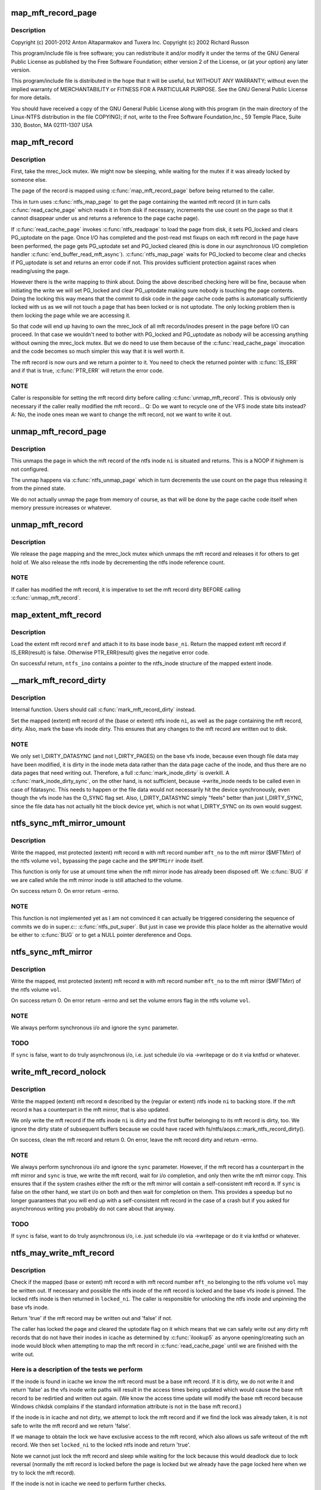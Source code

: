 .. -*- coding: utf-8; mode: rst -*-
.. src-file: fs/ntfs/mft.c

.. _`map_mft_record_page`:

map_mft_record_page
===================

.. c:function:: MFT_RECORD *map_mft_record_page(ntfs_inode *ni)

    NTFS kernel mft record operations. Part of the Linux-NTFS project.

    :param ntfs_inode \*ni:
        *undescribed*

.. _`map_mft_record_page.description`:

Description
-----------

Copyright (c) 2001-2012 Anton Altaparmakov and Tuxera Inc.
Copyright (c) 2002 Richard Russon

This program/include file is free software; you can redistribute it and/or
modify it under the terms of the GNU General Public License as published
by the Free Software Foundation; either version 2 of the License, or
(at your option) any later version.

This program/include file is distributed in the hope that it will be
useful, but WITHOUT ANY WARRANTY; without even the implied warranty
of MERCHANTABILITY or FITNESS FOR A PARTICULAR PURPOSE.  See the
GNU General Public License for more details.

You should have received a copy of the GNU General Public License
along with this program (in the main directory of the Linux-NTFS
distribution in the file COPYING); if not, write to the Free Software
Foundation,Inc., 59 Temple Place, Suite 330, Boston, MA  02111-1307  USA

.. _`map_mft_record`:

map_mft_record
==============

.. c:function:: MFT_RECORD *map_mft_record(ntfs_inode *ni)

    map, pin and lock an mft record

    :param ntfs_inode \*ni:
        ntfs inode whose MFT record to map

.. _`map_mft_record.description`:

Description
-----------

First, take the mrec_lock mutex.  We might now be sleeping, while waiting
for the mutex if it was already locked by someone else.

The page of the record is mapped using \ :c:func:`map_mft_record_page`\  before being
returned to the caller.

This in turn uses \ :c:func:`ntfs_map_page`\  to get the page containing the wanted mft
record (it in turn calls \ :c:func:`read_cache_page`\  which reads it in from disk if
necessary, increments the use count on the page so that it cannot disappear
under us and returns a reference to the page cache page).

If \ :c:func:`read_cache_page`\  invokes \ :c:func:`ntfs_readpage`\  to load the page from disk, it
sets PG_locked and clears PG_uptodate on the page. Once I/O has completed
and the post-read mst fixups on each mft record in the page have been
performed, the page gets PG_uptodate set and PG_locked cleared (this is done
in our asynchronous I/O completion handler \ :c:func:`end_buffer_read_mft_async`\ ).
\ :c:func:`ntfs_map_page`\  waits for PG_locked to become clear and checks if
PG_uptodate is set and returns an error code if not. This provides
sufficient protection against races when reading/using the page.

However there is the write mapping to think about. Doing the above described
checking here will be fine, because when initiating the write we will set
PG_locked and clear PG_uptodate making sure nobody is touching the page
contents. Doing the locking this way means that the commit to disk code in
the page cache code paths is automatically sufficiently locked with us as
we will not touch a page that has been locked or is not uptodate. The only
locking problem then is them locking the page while we are accessing it.

So that code will end up having to own the mrec_lock of all mft
records/inodes present in the page before I/O can proceed. In that case we
wouldn't need to bother with PG_locked and PG_uptodate as nobody will be
accessing anything without owning the mrec_lock mutex.  But we do need to
use them because of the \ :c:func:`read_cache_page`\  invocation and the code becomes so
much simpler this way that it is well worth it.

The mft record is now ours and we return a pointer to it. You need to check
the returned pointer with \ :c:func:`IS_ERR`\  and if that is true, \ :c:func:`PTR_ERR`\  will return
the error code.

.. _`map_mft_record.note`:

NOTE
----

Caller is responsible for setting the mft record dirty before calling
\ :c:func:`unmap_mft_record`\ . This is obviously only necessary if the caller really
modified the mft record...
Q: Do we want to recycle one of the VFS inode state bits instead?
A: No, the inode ones mean we want to change the mft record, not we want to
write it out.

.. _`unmap_mft_record_page`:

unmap_mft_record_page
=====================

.. c:function:: void unmap_mft_record_page(ntfs_inode *ni)

    unmap the page in which a specific mft record resides

    :param ntfs_inode \*ni:
        ntfs inode whose mft record page to unmap

.. _`unmap_mft_record_page.description`:

Description
-----------

This unmaps the page in which the mft record of the ntfs inode \ ``ni``\  is
situated and returns. This is a NOOP if highmem is not configured.

The unmap happens via \ :c:func:`ntfs_unmap_page`\  which in turn decrements the use
count on the page thus releasing it from the pinned state.

We do not actually unmap the page from memory of course, as that will be
done by the page cache code itself when memory pressure increases or
whatever.

.. _`unmap_mft_record`:

unmap_mft_record
================

.. c:function:: void unmap_mft_record(ntfs_inode *ni)

    release a mapped mft record

    :param ntfs_inode \*ni:
        ntfs inode whose MFT record to unmap

.. _`unmap_mft_record.description`:

Description
-----------

We release the page mapping and the mrec_lock mutex which unmaps the mft
record and releases it for others to get hold of. We also release the ntfs
inode by decrementing the ntfs inode reference count.

.. _`unmap_mft_record.note`:

NOTE
----

If caller has modified the mft record, it is imperative to set the mft
record dirty BEFORE calling \ :c:func:`unmap_mft_record`\ .

.. _`map_extent_mft_record`:

map_extent_mft_record
=====================

.. c:function:: MFT_RECORD *map_extent_mft_record(ntfs_inode *base_ni, MFT_REF mref, ntfs_inode **ntfs_ino)

    load an extent inode and attach it to its base

    :param ntfs_inode \*base_ni:
        base ntfs inode

    :param MFT_REF mref:
        mft reference of the extent inode to load

    :param ntfs_inode \*\*ntfs_ino:
        on successful return, pointer to the ntfs_inode structure

.. _`map_extent_mft_record.description`:

Description
-----------

Load the extent mft record \ ``mref``\  and attach it to its base inode \ ``base_ni``\ .
Return the mapped extent mft record if IS_ERR(result) is false.  Otherwise
PTR_ERR(result) gives the negative error code.

On successful return, \ ``ntfs_ino``\  contains a pointer to the ntfs_inode
structure of the mapped extent inode.

.. _`__mark_mft_record_dirty`:

\__mark_mft_record_dirty
========================

.. c:function:: void __mark_mft_record_dirty(ntfs_inode *ni)

    set the mft record and the page containing it dirty

    :param ntfs_inode \*ni:
        ntfs inode describing the mapped mft record

.. _`__mark_mft_record_dirty.description`:

Description
-----------

Internal function.  Users should call \ :c:func:`mark_mft_record_dirty`\  instead.

Set the mapped (extent) mft record of the (base or extent) ntfs inode \ ``ni``\ ,
as well as the page containing the mft record, dirty.  Also, mark the base
vfs inode dirty.  This ensures that any changes to the mft record are
written out to disk.

.. _`__mark_mft_record_dirty.note`:

NOTE
----

We only set I_DIRTY_DATASYNC (and not I_DIRTY_PAGES)
on the base vfs inode, because even though file data may have been modified,
it is dirty in the inode meta data rather than the data page cache of the
inode, and thus there are no data pages that need writing out.  Therefore, a
full \ :c:func:`mark_inode_dirty`\  is overkill.  A \ :c:func:`mark_inode_dirty_sync`\ , on the
other hand, is not sufficient, because ->write_inode needs to be called even
in case of fdatasync. This needs to happen or the file data would not
necessarily hit the device synchronously, even though the vfs inode has the
O_SYNC flag set.  Also, I_DIRTY_DATASYNC simply "feels" better than just
I_DIRTY_SYNC, since the file data has not actually hit the block device yet,
which is not what I_DIRTY_SYNC on its own would suggest.

.. _`ntfs_sync_mft_mirror_umount`:

ntfs_sync_mft_mirror_umount
===========================

.. c:function:: int ntfs_sync_mft_mirror_umount(ntfs_volume *vol, const unsigned long mft_no, MFT_RECORD *m)

    synchronise an mft record to the mft mirror

    :param ntfs_volume \*vol:
        ntfs volume on which the mft record to synchronize resides

    :param const unsigned long mft_no:
        mft record number of mft record to synchronize

    :param MFT_RECORD \*m:
        mapped, mst protected (extent) mft record to synchronize

.. _`ntfs_sync_mft_mirror_umount.description`:

Description
-----------

Write the mapped, mst protected (extent) mft record \ ``m``\  with mft record
number \ ``mft_no``\  to the mft mirror ($MFTMirr) of the ntfs volume \ ``vol``\ ,
bypassing the page cache and the \ ``$MFTMirr``\  inode itself.

This function is only for use at umount time when the mft mirror inode has
already been disposed off.  We \ :c:func:`BUG`\  if we are called while the mft mirror
inode is still attached to the volume.

On success return 0.  On error return -errno.

.. _`ntfs_sync_mft_mirror_umount.note`:

NOTE
----

This function is not implemented yet as I am not convinced it can
actually be triggered considering the sequence of commits we do in super.c::
\ :c:func:`ntfs_put_super`\ .  But just in case we provide this place holder as the
alternative would be either to \ :c:func:`BUG`\  or to get a NULL pointer dereference
and Oops.

.. _`ntfs_sync_mft_mirror`:

ntfs_sync_mft_mirror
====================

.. c:function:: int ntfs_sync_mft_mirror(ntfs_volume *vol, const unsigned long mft_no, MFT_RECORD *m, int sync)

    synchronize an mft record to the mft mirror

    :param ntfs_volume \*vol:
        ntfs volume on which the mft record to synchronize resides

    :param const unsigned long mft_no:
        mft record number of mft record to synchronize

    :param MFT_RECORD \*m:
        mapped, mst protected (extent) mft record to synchronize

    :param int sync:
        if true, wait for i/o completion

.. _`ntfs_sync_mft_mirror.description`:

Description
-----------

Write the mapped, mst protected (extent) mft record \ ``m``\  with mft record
number \ ``mft_no``\  to the mft mirror ($MFTMirr) of the ntfs volume \ ``vol``\ .

On success return 0.  On error return -errno and set the volume errors flag
in the ntfs volume \ ``vol``\ .

.. _`ntfs_sync_mft_mirror.note`:

NOTE
----

We always perform synchronous i/o and ignore the \ ``sync``\  parameter.

.. _`ntfs_sync_mft_mirror.todo`:

TODO
----

If \ ``sync``\  is false, want to do truly asynchronous i/o, i.e. just
schedule i/o via ->writepage or do it via kntfsd or whatever.

.. _`write_mft_record_nolock`:

write_mft_record_nolock
=======================

.. c:function:: int write_mft_record_nolock(ntfs_inode *ni, MFT_RECORD *m, int sync)

    write out a mapped (extent) mft record

    :param ntfs_inode \*ni:
        ntfs inode describing the mapped (extent) mft record

    :param MFT_RECORD \*m:
        mapped (extent) mft record to write

    :param int sync:
        if true, wait for i/o completion

.. _`write_mft_record_nolock.description`:

Description
-----------

Write the mapped (extent) mft record \ ``m``\  described by the (regular or extent)
ntfs inode \ ``ni``\  to backing store.  If the mft record \ ``m``\  has a counterpart in
the mft mirror, that is also updated.

We only write the mft record if the ntfs inode \ ``ni``\  is dirty and the first
buffer belonging to its mft record is dirty, too.  We ignore the dirty state
of subsequent buffers because we could have raced with
fs/ntfs/aops.c::mark_ntfs_record_dirty().

On success, clean the mft record and return 0.  On error, leave the mft
record dirty and return -errno.

.. _`write_mft_record_nolock.note`:

NOTE
----

We always perform synchronous i/o and ignore the \ ``sync``\  parameter.
However, if the mft record has a counterpart in the mft mirror and \ ``sync``\  is
true, we write the mft record, wait for i/o completion, and only then write
the mft mirror copy.  This ensures that if the system crashes either the mft
or the mft mirror will contain a self-consistent mft record \ ``m``\ .  If \ ``sync``\  is
false on the other hand, we start i/o on both and then wait for completion
on them.  This provides a speedup but no longer guarantees that you will end
up with a self-consistent mft record in the case of a crash but if you asked
for asynchronous writing you probably do not care about that anyway.

.. _`write_mft_record_nolock.todo`:

TODO
----

If \ ``sync``\  is false, want to do truly asynchronous i/o, i.e. just
schedule i/o via ->writepage or do it via kntfsd or whatever.

.. _`ntfs_may_write_mft_record`:

ntfs_may_write_mft_record
=========================

.. c:function:: bool ntfs_may_write_mft_record(ntfs_volume *vol, const unsigned long mft_no, const MFT_RECORD *m, ntfs_inode **locked_ni)

    check if an mft record may be written out

    :param ntfs_volume \*vol:
        [IN]  ntfs volume on which the mft record to check resides

    :param const unsigned long mft_no:
        [IN]  mft record number of the mft record to check

    :param const MFT_RECORD \*m:
        [IN]  mapped mft record to check

    :param ntfs_inode \*\*locked_ni:
        [OUT] caller has to unlock this ntfs inode if one is returned

.. _`ntfs_may_write_mft_record.description`:

Description
-----------

Check if the mapped (base or extent) mft record \ ``m``\  with mft record number
\ ``mft_no``\  belonging to the ntfs volume \ ``vol``\  may be written out.  If necessary
and possible the ntfs inode of the mft record is locked and the base vfs
inode is pinned.  The locked ntfs inode is then returned in \ ``locked_ni``\ .  The
caller is responsible for unlocking the ntfs inode and unpinning the base
vfs inode.

Return 'true' if the mft record may be written out and 'false' if not.

The caller has locked the page and cleared the uptodate flag on it which
means that we can safely write out any dirty mft records that do not have
their inodes in icache as determined by \ :c:func:`ilookup5`\  as anyone
opening/creating such an inode would block when attempting to map the mft
record in \ :c:func:`read_cache_page`\  until we are finished with the write out.

.. _`ntfs_may_write_mft_record.here-is-a-description-of-the-tests-we-perform`:

Here is a description of the tests we perform
---------------------------------------------


If the inode is found in icache we know the mft record must be a base mft
record.  If it is dirty, we do not write it and return 'false' as the vfs
inode write paths will result in the access times being updated which would
cause the base mft record to be redirtied and written out again.  (We know
the access time update will modify the base mft record because Windows
chkdsk complains if the standard information attribute is not in the base
mft record.)

If the inode is in icache and not dirty, we attempt to lock the mft record
and if we find the lock was already taken, it is not safe to write the mft
record and we return 'false'.

If we manage to obtain the lock we have exclusive access to the mft record,
which also allows us safe writeout of the mft record.  We then set
\ ``locked_ni``\  to the locked ntfs inode and return 'true'.

Note we cannot just lock the mft record and sleep while waiting for the lock
because this would deadlock due to lock reversal (normally the mft record is
locked before the page is locked but we already have the page locked here
when we try to lock the mft record).

If the inode is not in icache we need to perform further checks.

If the mft record is not a FILE record or it is a base mft record, we can
safely write it and return 'true'.

We now know the mft record is an extent mft record.  We check if the inode
corresponding to its base mft record is in icache and obtain a reference to
it if it is.  If it is not, we can safely write it and return 'true'.

We now have the base inode for the extent mft record.  We check if it has an
ntfs inode for the extent mft record attached and if not it is safe to write
the extent mft record and we return 'true'.

The ntfs inode for the extent mft record is attached to the base inode so we
attempt to lock the extent mft record and if we find the lock was already
taken, it is not safe to write the extent mft record and we return 'false'.

If we manage to obtain the lock we have exclusive access to the extent mft
record, which also allows us safe writeout of the extent mft record.  We
set the ntfs inode of the extent mft record clean and then set \ ``locked_ni``\  to
the now locked ntfs inode and return 'true'.

Note, the reason for actually writing dirty mft records here and not just
relying on the vfs inode dirty code paths is that we can have mft records
modified without them ever having actual inodes in memory.  Also we can have
dirty mft records with clean ntfs inodes in memory.  None of the described
cases would result in the dirty mft records being written out if we only
relied on the vfs inode dirty code paths.  And these cases can really occur
during allocation of new mft records and in particular when the
initialized_size of the \ ``$MFT``\ /$DATA attribute is extended and the new space
is initialized using \ :c:func:`ntfs_mft_record_format`\ .  The clean inode can then
appear if the mft record is reused for a new inode before it got written
out.

.. _`ntfs_mft_bitmap_find_and_alloc_free_rec_nolock`:

ntfs_mft_bitmap_find_and_alloc_free_rec_nolock
==============================================

.. c:function:: int ntfs_mft_bitmap_find_and_alloc_free_rec_nolock(ntfs_volume *vol, ntfs_inode *base_ni)

    see name

    :param ntfs_volume \*vol:
        volume on which to search for a free mft record

    :param ntfs_inode \*base_ni:
        open base inode if allocating an extent mft record or NULL

.. _`ntfs_mft_bitmap_find_and_alloc_free_rec_nolock.description`:

Description
-----------

Search for a free mft record in the mft bitmap attribute on the ntfs volume
\ ``vol``\ .

If \ ``base_ni``\  is NULL start the search at the default allocator position.

If \ ``base_ni``\  is not NULL start the search at the mft record after the base
mft record \ ``base_ni``\ .

Return the free mft record on success and -errno on error.  An error code of
-ENOSPC means that there are no free mft records in the currently
initialized mft bitmap.

.. _`ntfs_mft_bitmap_find_and_alloc_free_rec_nolock.locking`:

Locking
-------

Caller must hold vol->mftbmp_lock for writing.

.. _`ntfs_mft_bitmap_extend_allocation_nolock`:

ntfs_mft_bitmap_extend_allocation_nolock
========================================

.. c:function:: int ntfs_mft_bitmap_extend_allocation_nolock(ntfs_volume *vol)

    extend mft bitmap by a cluster

    :param ntfs_volume \*vol:
        volume on which to extend the mft bitmap attribute

.. _`ntfs_mft_bitmap_extend_allocation_nolock.description`:

Description
-----------

Extend the mft bitmap attribute on the ntfs volume \ ``vol``\  by one cluster.

.. _`ntfs_mft_bitmap_extend_allocation_nolock.note`:

Note
----

Only changes allocated_size, i.e. does not touch initialized_size or
data_size.

Return 0 on success and -errno on error.

.. _`ntfs_mft_bitmap_extend_allocation_nolock.locking`:

Locking
-------

- Caller must hold vol->mftbmp_lock for writing.
- This function takes NTFS_I(vol->mftbmp_ino)->runlist.lock for
writing and releases it before returning.
- This function takes vol->lcnbmp_lock for writing and releases it
before returning.

.. _`ntfs_mft_bitmap_extend_initialized_nolock`:

ntfs_mft_bitmap_extend_initialized_nolock
=========================================

.. c:function:: int ntfs_mft_bitmap_extend_initialized_nolock(ntfs_volume *vol)

    extend mftbmp initialized data

    :param ntfs_volume \*vol:
        volume on which to extend the mft bitmap attribute

.. _`ntfs_mft_bitmap_extend_initialized_nolock.description`:

Description
-----------

Extend the initialized portion of the mft bitmap attribute on the ntfs
volume \ ``vol``\  by 8 bytes.

.. _`ntfs_mft_bitmap_extend_initialized_nolock.note`:

Note
----

Only changes initialized_size and data_size, i.e. requires that
allocated_size is big enough to fit the new initialized_size.

Return 0 on success and -error on error.

.. _`ntfs_mft_bitmap_extend_initialized_nolock.locking`:

Locking
-------

Caller must hold vol->mftbmp_lock for writing.

.. _`ntfs_mft_data_extend_allocation_nolock`:

ntfs_mft_data_extend_allocation_nolock
======================================

.. c:function:: int ntfs_mft_data_extend_allocation_nolock(ntfs_volume *vol)

    extend mft data attribute

    :param ntfs_volume \*vol:
        volume on which to extend the mft data attribute

.. _`ntfs_mft_data_extend_allocation_nolock.description`:

Description
-----------

Extend the mft data attribute on the ntfs volume \ ``vol``\  by 16 mft records
worth of clusters or if not enough space for this by one mft record worth
of clusters.

.. _`ntfs_mft_data_extend_allocation_nolock.note`:

Note
----

Only changes allocated_size, i.e. does not touch initialized_size or
data_size.

Return 0 on success and -errno on error.

.. _`ntfs_mft_data_extend_allocation_nolock.locking`:

Locking
-------

- Caller must hold vol->mftbmp_lock for writing.
- This function takes NTFS_I(vol->mft_ino)->runlist.lock for
writing and releases it before returning.
- This function calls functions which take vol->lcnbmp_lock for
writing and release it before returning.

.. _`ntfs_mft_record_layout`:

ntfs_mft_record_layout
======================

.. c:function:: int ntfs_mft_record_layout(const ntfs_volume *vol, const s64 mft_no, MFT_RECORD *m)

    layout an mft record into a memory buffer

    :param const ntfs_volume \*vol:
        volume to which the mft record will belong

    :param const s64 mft_no:
        mft reference specifying the mft record number

    :param MFT_RECORD \*m:
        destination buffer of size >= \ ``vol``\ ->mft_record_size bytes

.. _`ntfs_mft_record_layout.description`:

Description
-----------

Layout an empty, unused mft record with the mft record number \ ``mft_no``\  into
the buffer \ ``m``\ .  The volume \ ``vol``\  is needed because the mft record structure
was modified in NTFS 3.1 so we need to know which volume version this mft
record will be used on.

Return 0 on success and -errno on error.

.. _`ntfs_mft_record_format`:

ntfs_mft_record_format
======================

.. c:function:: int ntfs_mft_record_format(const ntfs_volume *vol, const s64 mft_no)

    format an mft record on an ntfs volume

    :param const ntfs_volume \*vol:
        volume on which to format the mft record

    :param const s64 mft_no:
        mft record number to format

.. _`ntfs_mft_record_format.description`:

Description
-----------

Format the mft record \ ``mft_no``\  in \ ``$MFT``\ /$DATA, i.e. lay out an empty, unused
mft record into the appropriate place of the mft data attribute.  This is
used when extending the mft data attribute.

Return 0 on success and -errno on error.

.. _`ntfs_mft_record_alloc`:

ntfs_mft_record_alloc
=====================

.. c:function:: ntfs_inode *ntfs_mft_record_alloc(ntfs_volume *vol, const int mode, ntfs_inode *base_ni, MFT_RECORD **mrec)

    allocate an mft record on an ntfs volume

    :param ntfs_volume \*vol:
        [IN]  volume on which to allocate the mft record

    :param const int mode:
        [IN]  mode if want a file or directory, i.e. base inode or 0

    :param ntfs_inode \*base_ni:
        [IN]  open base inode if allocating an extent mft record or NULL

    :param MFT_RECORD \*\*mrec:
        [OUT] on successful return this is the mapped mft record

.. _`ntfs_mft_record_alloc.description`:

Description
-----------

Allocate an mft record in \ ``$MFT``\ /$DATA of an open ntfs volume \ ``vol``\ .

If \ ``base_ni``\  is NULL make the mft record a base mft record, i.e. a file or
direvctory inode, and allocate it at the default allocator position.  In
this case \ ``mode``\  is the file mode as given to us by the caller.  We in
particular use \ ``mode``\  to distinguish whether a file or a directory is being
created (S_IFDIR(mode) and S_IFREG(mode), respectively).

If \ ``base_ni``\  is not NULL make the allocated mft record an extent record,
allocate it starting at the mft record after the base mft record and attach
the allocated and opened ntfs inode to the base inode \ ``base_ni``\ .  In this
case \ ``mode``\  must be 0 as it is meaningless for extent inodes.

You need to check the return value with \ :c:func:`IS_ERR`\ .  If false, the function
was successful and the return value is the now opened ntfs inode of the
allocated mft record.  \*@mrec is then set to the allocated, mapped, pinned,
and locked mft record.  If \ :c:func:`IS_ERR`\  is true, the function failed and the
error code is obtained from PTR_ERR(return value).  \*@mrec is undefined in
this case.

.. _`ntfs_mft_record_alloc.allocation-strategy`:

Allocation strategy
-------------------


To find a free mft record, we scan the mft bitmap for a zero bit.  To
optimize this we start scanning at the place specified by \ ``base_ni``\  or if
\ ``base_ni``\  is NULL we start where we last stopped and we perform wrap around
when we reach the end.  Note, we do not try to allocate mft records below
number 24 because numbers 0 to 15 are the defined system files anyway and 16
to 24 are special in that they are used for storing extension mft records
for the \ ``$DATA``\  attribute of \ ``$MFT``\ .  This is required to avoid the possibility
of creating a runlist with a circular dependency which once written to disk
can never be read in again.  Windows will only use records 16 to 24 for
normal files if the volume is completely out of space.  We never use them
which means that when the volume is really out of space we cannot create any
more files while Windows can still create up to 8 small files.  We can start
doing this at some later time, it does not matter much for now.

When scanning the mft bitmap, we only search up to the last allocated mft
record.  If there are no free records left in the range 24 to number of
allocated mft records, then we extend the \ ``$MFT``\ /$DATA attribute in order to
create free mft records.  We extend the allocated size of \ ``$MFT``\ /$DATA by 16
records at a time or one cluster, if cluster size is above 16kiB.  If there
is not sufficient space to do this, we try to extend by a single mft record
or one cluster, if cluster size is above the mft record size.

No matter how many mft records we allocate, we initialize only the first
allocated mft record, incrementing mft data size and initialized size
accordingly, open an ntfs_inode for it and return it to the caller, unless
there are less than 24 mft records, in which case we allocate and initialize
mft records until we reach record 24 which we consider as the first free mft
record for use by normal files.

If during any stage we overflow the initialized data in the mft bitmap, we
extend the initialized size (and data size) by 8 bytes, allocating another
cluster if required.  The bitmap data size has to be at least equal to the
number of mft records in the mft, but it can be bigger, in which case the
superflous bits are padded with zeroes.

Thus, when we return successfully (IS_ERR() is false), we will have:
- initialized / extended the mft bitmap if necessary,
- initialized / extended the mft data if necessary,
- set the bit corresponding to the mft record being allocated in the
mft bitmap,
- opened an ntfs_inode for the allocated mft record, and we will have
- returned the ntfs_inode as well as the allocated mapped, pinned, and
locked mft record.

On error, the volume will be left in a consistent state and no record will
be allocated.  If rolling back a partial operation fails, we may leave some
inconsistent metadata in which case we set \ :c:func:`NVolErrors`\  so the volume is
left dirty when unmounted.

Note, this function cannot make use of most of the normal functions, like
for example for attribute resizing, etc, because when the run list overflows
the base mft record and an attribute list is used, it is very important that
the extension mft records used to store the \ ``$DATA``\  attribute of \ ``$MFT``\  can be
reached without having to read the information contained inside them, as
this would make it impossible to find them in the first place after the
volume is unmounted.  \ ``$MFT``\ /$BITMAP probably does not need to follow this
rule because the bitmap is not essential for finding the mft records, but on
the other hand, handling the bitmap in this special way would make life
easier because otherwise there might be circular invocations of functions
when reading the bitmap.

.. _`ntfs_extent_mft_record_free`:

ntfs_extent_mft_record_free
===========================

.. c:function:: int ntfs_extent_mft_record_free(ntfs_inode *ni, MFT_RECORD *m)

    free an extent mft record on an ntfs volume

    :param ntfs_inode \*ni:
        ntfs inode of the mapped extent mft record to free

    :param MFT_RECORD \*m:
        mapped extent mft record of the ntfs inode \ ``ni``\ 

.. _`ntfs_extent_mft_record_free.description`:

Description
-----------

Free the mapped extent mft record \ ``m``\  of the extent ntfs inode \ ``ni``\ .

Note that this function unmaps the mft record and closes and destroys \ ``ni``\ 
internally and hence you cannot use either \ ``ni``\  nor \ ``m``\  any more after this
function returns success.

On success return 0 and on error return -errno.  \ ``ni``\  and \ ``m``\  are still valid
in this case and have not been freed.

For some errors an error message is displayed and the success code 0 is
returned and the volume is then left dirty on umount.  This makes sense in
case we could not rollback the changes that were already done since the
caller no longer wants to reference this mft record so it does not matter to
the caller if something is wrong with it as long as it is properly detached
from the base inode.

.. This file was automatic generated / don't edit.

